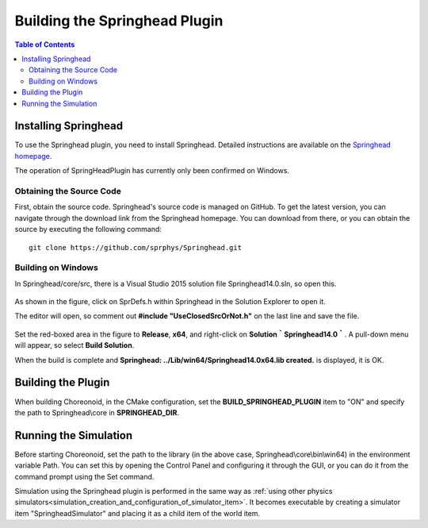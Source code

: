 Building the Springhead Plugin
=========================================

.. contents:: Table of Contents
   :local:

Installing Springhead
---------------------

To use the Springhead plugin, you need to install Springhead. Detailed instructions are available on the `Springhead homepage <http://springhead.info/wiki/>`_.

The operation of SpringHeadPlugin has currently only been confirmed on Windows.

Obtaining the Source Code
~~~~~~~~~~~~~~~~~~~~~~~~~

First, obtain the source code. Springhead's source code is managed on GitHub. To get the latest version, you can navigate through the download link from the Springhead homepage. You can download from there, or you can obtain the source by executing the following command: ::

  git clone https://github.com/sprphys/Springhead.git 

Building on Windows
~~~~~~~~~~~~~~~~~~~

In Springhead/core/src, there is a Visual Studio 2015 solution file Springhead14.0.sln, so open this.

.. figure:: images/SpringheadEdit.png

As shown in the figure, click on SprDefs.h within Springhead in the Solution Explorer to open it.

The editor will open, so comment out **#include "UseClosedSrcOrNot.h"** on the last line and save the file.

.. figure:: images/SpringheadBuild.png

Set the red-boxed area in the figure to **Release**, **x64**, and right-click on **Solution｀Springhead14.0｀**. A pull-down menu will appear, so select **Build Solution**.

When the build is complete and **Springhead: ../Lib/win64/Springhead14.0x64.lib created.** is displayed, it is OK.

Building the Plugin
-------------------

When building Choreonoid, in the CMake configuration, set the **BUILD_SPRINGHEAD_PLUGIN** item to "ON" and specify the path to Springhead\\core in **SPRINGHEAD_DIR**.

Running the Simulation
----------------------

Before starting Choreonoid, set the path to the library (in the above case, Springhead\\core\\bin\\win64) in the environment variable Path. You can set this by opening the Control Panel and configuring it through the GUI, or you can do it from the command prompt using the Set command.

Simulation using the Springhead plugin is performed in the same way as :ref:`using other physics simulators<simulation_creation_and_configuration_of_simulator_item>`. It becomes executable by creating a simulator item "SpringheadSimulator" and placing it as a child item of the world item.